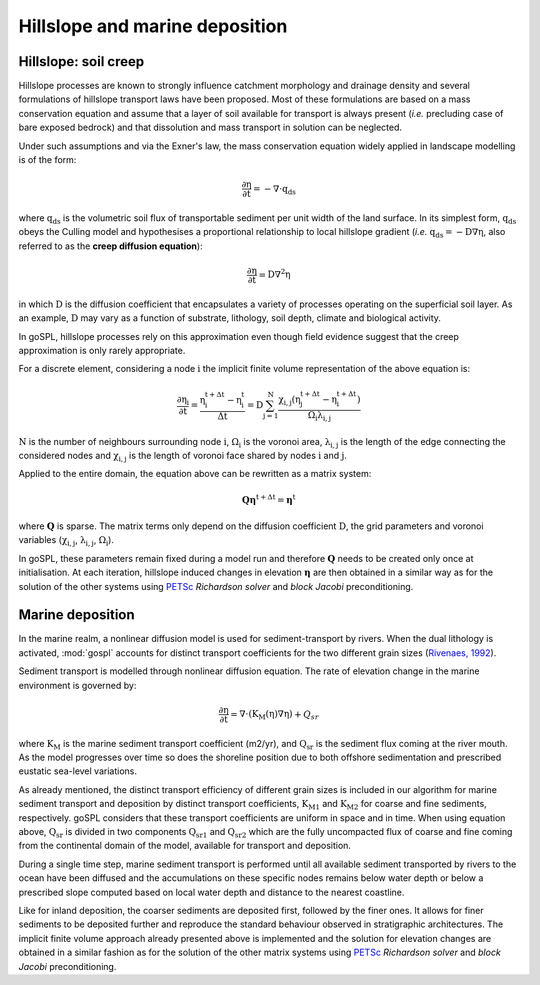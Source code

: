 .. _hill:

==============================================
Hillslope and marine deposition
==============================================

Hillslope: soil creep
-----------------------

Hillslope processes are known to strongly influence catchment morphology and drainage density and several formulations of hillslope transport laws have been proposed. Most of these formulations are based on a mass conservation equation and assume that a layer of soil available for transport is always present (*i.e.* precluding  case of bare exposed bedrock) and that dissolution and mass transport in solution can be neglected.

Under such assumptions and via the Exner's law, the mass conservation equation widely applied in landscape modelling is of the form:

.. math::

  \mathrm{\frac{\partial \eta}{\partial t}} = -\mathrm{\nabla \cdot {q_{ds}}}

where :math:`\mathrm{q_{ds}}` is the volumetric soil flux of transportable sediment per unit width of the land surface. In its simplest form, :math:`\mathrm{q_{ds}}` obeys the Culling model and hypothesises a proportional relationship to local hillslope gradient (*i.e.* :math:`\mathrm{q_{ds}=-D\nabla \eta}`, also referred to as the **creep diffusion equation**):

.. math::

  \mathrm{\frac{\partial \eta}{\partial t}} = \mathrm{D \nabla^2 \eta}


in which :math:`\mathrm{D}` is the diffusion coefficient that encapsulates a variety of processes operating on the superficial soil layer. As an example, :math:`\mathrm{D}` may vary as a function of substrate, lithology, soil depth, climate and biological activity.

In goSPL, hillslope processes rely on this approximation even though field evidence suggest that the creep approximation is only rarely appropriate.

For a discrete element, considering a node :math:`\mathrm{i}` the implicit finite volume representation of the above equation is:

.. math::

  \mathrm{\frac{\partial \eta_i}{\partial t}} = \mathrm{\frac{\eta_i^{t+\Delta t}-\eta_i^t}{\Delta t} = D \sum_{j=1}^N \frac{  \chi_{i,j}(\eta_j^{t+\Delta t} - \eta_i^{t+\Delta t}) }{\Omega_i \lambda_{i,j}} }


:math:`\mathrm{N}` is the number of neighbours surrounding node :math:`\mathrm{i}`, :math:`\mathrm{\Omega_i}` is the voronoi area,  :math:`\mathrm{\lambda_{i,j}}` is the length of the edge connecting the considered nodes and :math:`\mathrm{\chi_{i,j}}` is the length of voronoi face shared by nodes :math:`\mathrm{i}` and :math:`\mathrm{j}`.

Applied to the entire domain, the equation above can be rewritten as a matrix system:

.. math::

  \mathrm{\mathbf Q \boldsymbol\eta^{t+\Delta t}} = \mathrm{\boldsymbol\eta^{t}}

where :math:`\mathrm{\mathbf Q}` is sparse. The matrix terms  only depend on the diffusion coefficient :math:`\mathrm{D}`, the grid parameters and voronoi variables (:math:`\mathrm{\chi_{i,j}}`,  :math:`\mathrm{\lambda_{i,j}}`, :math:`\mathrm{\Omega_i}`).

In goSPL, these parameters remain fixed  during a model run and therefore :math:`\mathrm{\mathbf Q}` needs to be created only once at initialisation. At each iteration, hillslope induced changes in elevation :math:`\mathrm{\boldsymbol \eta}` are then obtained in a similar way as for the solution of the other systems using `PETSc <https://www.mcs.anl.gov/petsc/>`_ *Richardson solver* and *block Jacobi* preconditioning.

Marine deposition
--------------------

In the marine realm, a nonlinear diffusion model is used for sediment-transport by rivers. When the dual lithology is activated, :mod:`gospl`  accounts for distinct transport coefficients for the two different grain sizes (`Rivenaes, 1992 <https://onlinelibrary.wiley.com/doi/abs/10.1111/j.1365-2117.1992.tb00136.x>`_).

Sediment transport is modelled through nonlinear diffusion equation. The rate of elevation change in the marine environment is governed by:


.. math::

  \mathrm{\frac{\partial \eta}{\partial t}} = \mathrm{\nabla \cdot \left( K_M(\eta) \nabla \eta \right)} + Q_{sr}
  

where :math:`\mathrm{K_M}` is the marine sediment transport coefficient (m2/yr), and :math:`\mathrm{Q_{sr}}` is the sediment flux coming at the river mouth. As the model progresses over time so does the shoreline position due to both offshore sedimentation and prescribed eustatic sea-level variations.

As already mentioned, the distinct transport efficiency of different grain sizes is included in our algorithm for marine sediment transport and deposition by distinct transport coefficients, :math:`\mathrm{K_{M1}}` and :math:`\mathrm{K_{M2}}` for coarse and fine sediments, respectively. goSPL considers that these transport coefficients are uniform in space and in time. When using equation above, :math:`\mathrm{Q_{sr}}` is divided in two components :math:`\mathrm{Q_{sr1}}` and :math:`\mathrm{Q_{sr2}}` which are the fully uncompacted flux of coarse and fine coming from the continental domain of the model, available for transport and deposition.

During a single time step, marine sediment transport is performed until all available sediment transported by rivers to the ocean have been diffused and the accumulations on these specific nodes remains below water depth or below a prescribed slope computed based on local water depth and distance to the nearest coastline.

Like for inland deposition, the coarser sediments are deposited first, followed by the finer ones. It allows for finer sediments to be deposited further and reproduce the standard behaviour observed in stratigraphic architectures. The implicit finite volume approach already presented above is implemented and the solution for elevation changes are obtained in a similar fashion as for the solution of the other matrix systems using `PETSc <https://www.mcs.anl.gov/petsc/>`_ *Richardson solver* and *block Jacobi* preconditioning.
